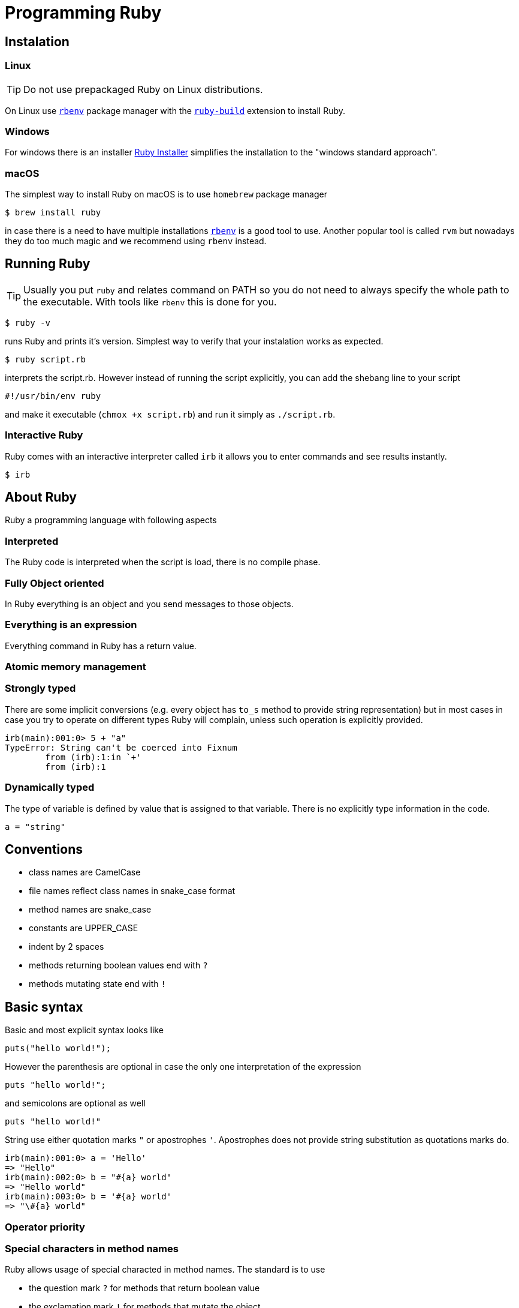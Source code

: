 :source-highlighter: pygments
:source-language: ruby
:doctype: book

# Programming Ruby

## Instalation

### Linux

TIP: Do not use prepackaged Ruby on Linux distributions.

On Linux use https://github.com/rbenv/rbenv[`rbenv`] package manager with the
https://github.com/rbenv/ruby-build[`ruby-build`] extension to install Ruby.

### Windows

For windows there is an installer https://rubyinstaller.org/downloads/[Ruby Installer]
simplifies the installation to the "windows standard approach".

### macOS

The simplest way to install Ruby on macOS is to use `homebrew` package manager

[source,bash]
----
$ brew install ruby
----

in case there is a need to have multiple installations
https://github.com/rbenv/rbenv[`rbenv`]
is a good tool to use. Another popular tool is called `rvm` but nowadays they do too
much magic and we recommend using `rbenv` instead.

## Running Ruby

TIP: Usually you put `ruby` and relates command on PATH so you do not need to always
specify the whole path to the executable. With tools like `rbenv` this is done for you.

[source,bash]
----
$ ruby -v
----

runs Ruby and prints it's version. Simplest way to verify that your instalation
works as expected.

[source,bash]
----
$ ruby script.rb
----

interprets the script.rb. However instead of running the script explicitly, you can
add the shebang line to your script

[source,bash]
----
#!/usr/bin/env ruby
----

and make it executable (`chmox +x script.rb`) and run it simply as `./script.rb`.

### Interactive Ruby

Ruby comes with an interactive interpreter called `irb` it allows you to enter commands
and see results instantly.

[source,bash]
----
$ irb
----

## About Ruby

Ruby a programming language with following aspects

### Interpreted

The Ruby code is interpreted when the script is load, there is no compile phase.

### Fully Object oriented

In Ruby everything is an object and you send messages to those objects.

### Everything is an expression

Everything command in Ruby has a return value.

### Atomic memory management

### Strongly typed

There are some implicit conversions (e.g. every object has `to_s` method to provide
string representation) but in most cases in case you try to operate on different types
Ruby will complain, unless such operation is explicitly provided.

[source]
----
irb(main):001:0> 5 + "a"
TypeError: String can't be coerced into Fixnum
	from (irb):1:in `+'
	from (irb):1
----

### Dynamically typed

The type of variable is defined by value that is assigned to that variable. There is
no explicitly type information in the code.

[source]
----
a = "string"
----

## Conventions

* class names are CamelCase
* file names reflect class names in snake_case format
* method names are snake_case
* constants are UPPER_CASE
* indent by 2 spaces
* methods returning boolean values end with `?`
* methods mutating state end with `!`

## Basic syntax

Basic and most explicit syntax looks like

[source]
----
puts("hello world!");
----

However the parenthesis are optional in case the only one interpretation of the
expression

[source]
----
puts "hello world!";
----

and semicolons are optional as well

[source]
----
puts "hello world!"
----

String use either quotation marks `"` or apostrophes `'`. Apostrophes does not provide
string substitution as quotations marks do.

[source]
----
irb(main):001:0> a = 'Hello'
=> "Hello"
irb(main):002:0> b = "#{a} world"
=> "Hello world"
irb(main):003:0> b = '#{a} world'
=> "\#{a} world"
----

### Operator priority

### Special characters in method names

Ruby allows usage of special characted in method names. The standard is to use

* the question mark `?` for methods that return boolean value
* the exclamation mark `!` for methods that mutate the object

[source]
----
1.even?                 # => false
"ruby".upcase.reverse   # => 'YBUR'
"ruby".size.even?       # => true
----

### Comments

In the code above the single line comment is used. It starts with hash `#` and follows
to the end of the line. In case of commenting multiple lines, it is customary to
comment every line with single line comment.

[source]
----
# you should
# do this
# to comment
# multiple lines
----

## Data types

As mentioned above in Ruby everything is an object, including arrays or numbers.
However there are special syntax shorthands to create instances of special classes.

### Strings

As mentioned above String are create by quoting the charachters

[source]
----
a = "string"
b = 'string'
----

### Numbers

Ruby has two basic number classes `Fixnum` and `Float`.

[source]
----
irb(main):001:0> a = 1
=> 1
irb(main):002:0> a.class
=> Fixnum
irb(main):003:0> b = 1.1
=> 1.1
irb(main):004:0> b.class
=> Float
----

### Empty value

Special value that represents "nothing" is `nil`.

[source]
----
irb(main):001:0> a = nil
=> nil
----

In a boolean expression, `nil` is considered false, i.e. it's only of two possible
values that are not considered true.

### Booleans

As usual there is either `true` or `false`.

[source]
----
irb(main):001:0> a = true
=> true
irb(main):002:0> b = false
=> false
irb(main):003:0> a && b
=> false
irb(main):004:0> a || b
=> true
----

### Arrays

Arrays is an ordered sequence of values. There are no restrictions on what types can
be in a single array.

[source]
----
irb(main):001:0> ["a", 1, true]
=> ["a", 1, true]
----

### Hashes

Hash is a structure that maps key to a value.

[source]
----
irb(main):001:0> {"a" => true, "b": false}
=> {"a"=>true, :b=>false}
----

There are two approaches how to write the mapping, either `rocket` style

[source]
----
key => value
----

or `json` style

[source]
----
key: value
----

You can use both syntaxes, however with the `json` style the value is converted
to `symbol`, so in case you need to use `String` or some other type, or get the name
of the key from a variable, you need to use the `rocket` style. Several well-known
coding guidelines recommend (and enforce) using `rockets` everywhere.

### Symbols

Symbol is a keyword. It always maps to the same object instance

[source]
----
irb(main):001:0> a = "a"
=> "a"
irb(main):002:0> b = "a"
=> "a"
irb(main):003:0> a.object_id
=> 70224766839340
irb(main):004:0> b.object_id
=> 70224750415480
irb(main):005:0> a = :a
=> :a
irb(main):006:0> b = :a
=> :a
irb(main):007:0> a.object_id
=> 722268
irb(main):008:0> b.object_id
=> 722268
----

## Objects and methods

Methods are called by using the `.`. Operators are actually methods.

[source]
----
irb(main):001:0> 3 + 3
=> 6
irb(main):002:0> 3.+(3)
=> 6
irb(main):003:0> [1,2][0]
=> 1
irb(main):004:0> [1,2].[](0)
=> 1
----

## Variables

Ruby has global variables prefixed by `$`.

[source,ruby]
----
$stdout
----

Classes and object can use class variables, though there are no used very much.

[source,ruby]
----
@@class_variables = 1
----

Objects have instance variables.

[source,ruby]
----
@instance_variable = 1
----

Local variables have no prefix.

[source,ruby]
----
local_variable = 1
----

And finally constants are all upper case.

[source,ruby]
----
CONSTANT = 1
----

## Conditions

Everything is considered `true` except `false` and `nil`.

[source,ruby]
----
a = nil
b = ""

if a
  "we do not get in here"
elsif b
  "we got here"
else
  "we did not get here"
end
----

Ruby has negative variant to `if` called `unless`. Essentially `unless bool_expr` is
equivalent to `if !(bool_expr)`. It is used the same way as normal `if`.

[source,ruby]
----
a = nil
b = ""

unless a
  "we do get in here"
elsif b
  "we did not get here"
else
  "we did not get here"
end
----

Ruby has inline method of using conditionals called modifier statements.

[source,ruby]
----
puts "Hello" if true
puts "Hello" unless false
----

Ternary operator is available as well.

[source,ruby]
----
experssion ? 'was evaluated true' : 'was evaluated false'
----

Another way to do conditions is to use `case` statement.

[source,ruby]
----
case input
  when 'q', 'e'
    quit
  when 'f'
    format
  else
    help
end
----

`Case` statement can as well check on variable class.

[source,ruby]
----
case var
  when String
    "it's string"
  when Class
    "it's class"
  when Number
    "it's number"
end
----

Another way to use `case` statement is to use it as `if` and `elsif`.

[source,ruby]
----
case
  when a == "a"
    "a equals a"
  when b == "b"
    "b equals b"
end
----

## Logical operators

There are basic logical expressions

* and `&&`
* or `||`
* not `!`

as well `&&` can be replaced with `and`, `||` can be replaced with `or` and `!` can
be replaced with `not`.

There are basic comparison operators

* equal `==`
* not equal `!=`
* lesser then `<`
* greater then `>`
* lesser then or equal `>=`
* greater then or equal `<=`
* regular expersion match `=~`

## Regular expressions

Regular expressions are enclosed with `/`. The simplest way is to use the regexp
operator.

[source,ruby]
----
string = 'localhost:2000'
string =~ /.*:.+/     # 0
string =~ /(.)*:(.)+/ # sets $1 a $2
----

as well there is a `match` method on string.

[source,ruby]
----
data = string.match(/^(.):(\d+)$/)
data[1] # => localhost
data[2] # => 2000
----

## Loops

`while` repeats as long as the condition is true.

[source,ruby]
----
while a < b
  a += 1
end
----

To go through the body of the loop at least once

[source,ruby]
----
begin
  a += 1
end while a < b
----

There is as well inline way to write the loop

[source,ruby]
----
a += 1 while a < b
----

And finally the negative counterpart `until`

[source,ruby]
----
until a > b
  a += 1
end
----

## Methods

Methods in Ruby always return some value. If it is not explicitly returned using the
`return` keyword, the return value is the value of the last expression in the method.
Return as usual returns from method and ends the execution of the method.

[source,ruby]
----
# Simple method with two arguments
def mth(a, b)
end

# Method with default value for 2nd argument
def mth(a, b=1)
end

# Method accepting any number of arguments, available as Array args
def mth(*args)
end

# Method requiring at least two arguments
def mth(a, b, *args)
end
----

## Reusing code from other files

The `require` method loads code from another file. Ruby keeps track of required files
and skips loading files that would be loaded 2nd time. Files are looked up using Ruby's
load path, which is represented using an array in `$LOAD_PATH`. The `load` method does
not keep track of loaded files.

## Blocks

Blocks have many uses-cases. One of the use cases is the replacement for `for` cycles
another use case is `anonnymous functions`. Block are not executed when defined, but
needs to be called using the `call` method (though the calling of `call` method is
most of the times hidden from the develop as in the example below).

Arrays have method called `each` that accepts block and calls the block for every
single element in the array.

[source,ruby]
----
arr = [1,2,3,4]
arr.each do |el|
  puts el
end
----

will print all four values to the standard output. Block have another possibility

[source,ruby]
----
arr = [1,2,3,4]
arr.each { |el| puts el }
----

this variant is usually used for single-line blocks.

Block see their own scope plus can access scope in which were defined.

[source,ruby]
----
sum = 0
arr = [1,2,3,4]
arr.each { |el| sum += el }
----

Any method can accept a block and call it

[source]
----
def mth
  return nil unless block_given?
  yield
end
----

This method will return nil if no block was given or will call the block without any
argument and the return value of the block will be return from the method.

Method may also accept blocks as a named argument which is prefixed by `&`.

[source,ruby]
----
def mth(num,&block)
  block.call(num)
end
----

this method will call block saved in the variable `block` and will pass one argument
which is the argument passed to the method itself.

## Objects

In Ruby everything is an object. Object is an instance of some class. Even every class
is an instance of class that inherits from Class. Object can have methods

[source,ruby]
----
class Hello
  def say
    "Hello, world!"
  end
end

puts Hello.new.say
----

and instance variables

[source,ruby]
----
class Hello
  def initialize(msg=nil)
    @msg = msg
  end

  def say
    @msg
  end
end

puts Hello.new("Hello, world!").say
----

To make your instance variables accessible from outside, you define them as attributes.
Attributes can be either read-only, write-only or both.

[source,ruby]
----
class Hello
  attr_reader :one       # allows reading by using the .one method
  attr_writer :two       # allows writing by using the .two = "xy" method
  attr_accessor :three   # allows both, reading and writing
end
----

## Inheritance

Ruby allows object inheritance. All methods including constructor are inherited. Methods
can be overridden by children. `super` is then used to call the original method.

[source,ruby]
----
class A
  def a
    "hello"
  end
end

puts A.new.a # => hello

class B < A
end

puts B.new.a # => hello

class C < A
  def a
    super + " world"
  end
end

puts C.new.a # => hello world
----

## Class methods and attributes

As known from other language, except in Ruby class variables are not used because of
some pitfalls in their inheritance.

[source,ruby]
----
class A
  def self.a
    "hello"
  end
end

puts A.a # => hello
----

## Monkey patching

Ruby allows you to `open` already defined classes and change their definition including
replacement of methods. However `with great power comes great responsibility`.

[source]
----
"hello".upcase # => HELLO

class String
  def upcase
    "*" * self.size
  end
end

"hello".upcase # => *****
----

## Modules

Modules are a way to organize your classes in a similar fashion to namespaces. Classes
can be included into modules or into other classes.

[source]
----
class A
  class B
  end
end

module Some
  class Thing
  end
end
----

Module are however used as well as mixins. When module is included into class all
methods defined for that module are available in the class as instance methods.

[source]
----
module Helper
  def something
  end
end

class A
  include Helper
end

A.new.something
----

and when used with `extend` the mehtods are included as class methods

[source]
----
module Helper
  def something
  end
end

class A
  extend Helper
end

A.something
----

Ruby has only single inheritance, mixins allow to get around this and provide a
way to get some kind of multiple inheritance.

## Method access

By default methods are `public`, explicitly methods can be made `protected` or `private`.

[source]
----
class A
  def public_method
  end

  protected

  def protected_method
  end

  private

  def private_method
  end
end
----

The `send` method allows bypassing the privacy of a method. By itself it allows
dynamically calling method.

[source]
----
class A
  def public_method
  end

  private

  def private_method
  end
end

A.new.send(:private_method)
----

## Duck typing

Ruby encourages to react based on behaviour rather then on identity.

[source,ruby]
----
class Hunter
  def shoot(animal)
    bang! if animal.class == Duck
  end
end
----

in this case the code check if it's a duck and shoots it, however

[source,ruby]
----
class Hunter
  def shoot(animal)
    animal.respond_to?(:quack) && bang!
  end
end
----

in this case we care if the animal qucks and the it's shot.

## Method_missing

Every object can define special `methhod_missing` method that is called whenever
there is a call to undefined method on that object.

[source,ruby]
----
class A
  def method_missing(name, *args, &block)
    puts "method #{name} called with args #{args.inspect}"
  end
end

A.new.something("a") # => method something called with args ["a"]
----

## Metaprogramming

Metaprogramming allows you to dynamically work with your program through Ruby code.
Most of the times people use this technique for building DSL (domain specific languages)
in Ruby.

One of the most important aspects of metaprogramming is to understand what an eigenclass
(singleton class) is.

Let's start with something special. In Ruby it's possible to define per object methods.

[source,ruby]
----
string = "hello"

def string.star
  "*" * self.size
end

string.star # => *****

"world".star # => NoMethodError: undefined method `star' for "world":String
----

OK, now the question is, where is the method stored? It can not be on the String class
as it's available only to the specific instance. And instances do not store methods,
only classes do. And the answer is our eigenclass. The closes method to any object is
not it's class but it's eigenclass. So, whenever you define per-object behaviour the
method is stored in it's eigenclass.

https://github.com/municz/study-materials/wiki/Lecture-02[Other material]

## Exceptions

Exceptions represnt a special state in the execution in a program. When an exception
is raised, it will bubling thorugh the stack until is caught.

Exceptions are raised using the `raise` keyword

[source]
----
raise Exception.new("Hello")
----

On the other hand when an exception needs to be caught, code block is extended with
`rescue` statement that is called when an exception is caught and optionally `ensure`
that is called after both exceptional and non-exceptional state.

[source]
----
begin
  raise Exception.new
rescue => e
  puts e.message
ensure
  puts "always"
end
----

